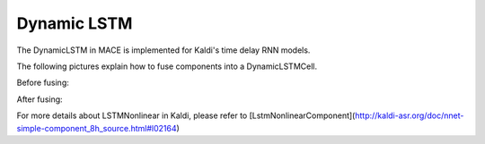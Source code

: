 Dynamic LSTM
============


The DynamicLSTM in MACE is implemented for Kaldi's time delay RNN models.

The following pictures explain how to fuse components into a DynamicLSTMCell.

Before fusing:

.. image:: imgs/FuseLSTM.png
   :scale: 100 %
   :align: center


After fusing:

.. image:: imgs/DynamicLSTM.png
   :scale: 100 %
   :align: center

For more details about LSTMNonlinear in Kaldi,
please refer to [LstmNonlinearComponent](http://kaldi-asr.org/doc/nnet-simple-component_8h_source.html#l02164)